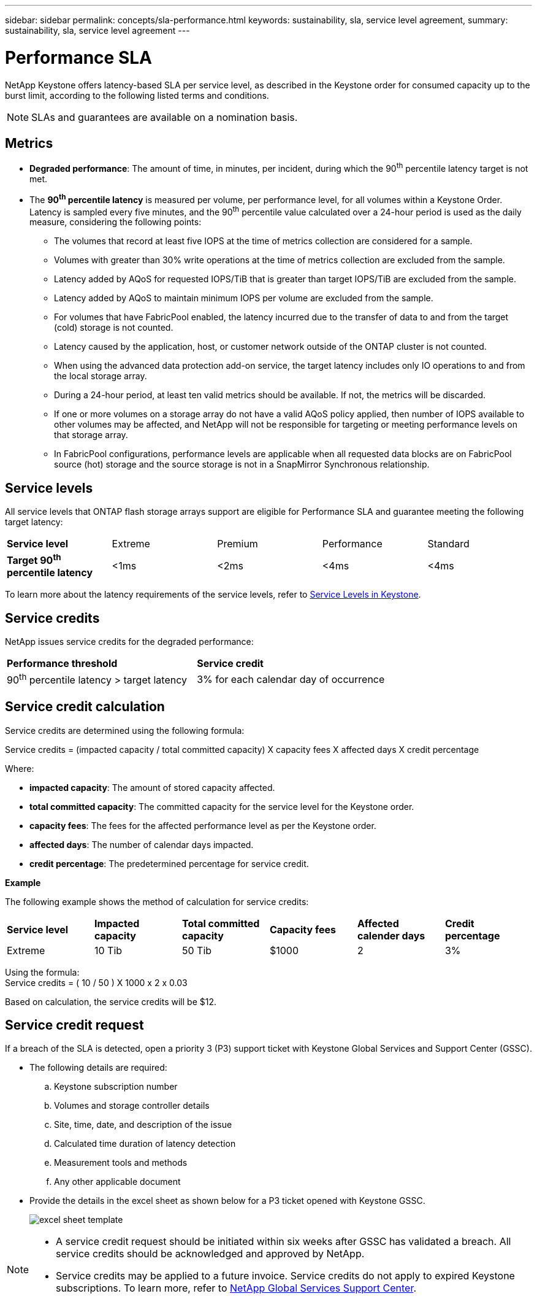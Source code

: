 ---
sidebar: sidebar
permalink: concepts/sla-performance.html
keywords: sustainability, sla, service level agreement, 
summary: sustainability, sla, service level agreement
---

= Performance SLA 
:hardbreaks:
:nofooter:
:icons: font
:linkattrs:
:imagesdir: ../media/

[.lead]
NetApp Keystone offers latency-based SLA per service level, as described in the Keystone order for consumed capacity up to the burst limit, according to the following listed terms and conditions.

NOTE: SLAs and guarantees are available on a nomination basis.

== Metrics
* *Degraded performance*: The amount of time, in minutes, per incident, during which the 90^th^ percentile latency target is not met.
* The *90^th^ percentile latency* is measured per volume, per performance level, for all volumes within a Keystone Order. Latency is sampled every five minutes, and the 90^th^ percentile value calculated over a 24-hour period is used as the daily measure, considering the following points:
** The volumes that record at least five IOPS at the time of metrics collection are considered for a sample.
** Volumes with greater than 30% write operations at the time of metrics collection are excluded from the sample.
** Latency added by AQoS for requested IOPS/TiB that is greater than target IOPS/TiB are excluded from the sample.
** Latency added by AQoS to maintain minimum IOPS per volume are excluded from the sample.
** For volumes that have FabricPool enabled, the latency incurred due to the transfer of data to and from the target (cold) storage is not counted.
** Latency caused by the application, host, or customer network outside of the ONTAP cluster is not counted.
** When using the advanced data protection add-on service, the target latency includes only IO operations to and from the local storage array.
** During a 24-hour period, at least ten valid metrics should be available. If not, the metrics will be discarded.
** If one or more volumes on a storage array do not have a valid AQoS policy applied, then number of IOPS available to other volumes may be affected, and NetApp will not be responsible for targeting or meeting performance levels on that storage array.
** In FabricPool configurations, performance levels are applicable when all requested data blocks are on FabricPool source (hot) storage and the source storage is not in a SnapMirror Synchronous relationship.


== Service levels
All service levels that ONTAP flash storage arrays support are eligible for Performance SLA and guarantee meeting the following target latency:

|===
|*Service level* | Extreme |Premium |Performance |Standard
a|
*Target 90^th^ percentile latency* |<1ms |<2ms |<4ms |<4ms
|===

To learn more about the latency requirements of the service levels, refer to link:../concepts/service-levels.html[Service Levels in Keystone].

== Service credits
NetApp issues service credits for the degraded performance:

|===
|*Performance threshold*|*Service credit*
a|90^th^ percentile latency > target latency | 3% for each calendar day of occurrence
|===

== Service credit calculation

Service credits are determined using the following formula:

Service credits = (impacted capacity / total committed capacity) X capacity fees X affected days X credit percentage

Where:

* *impacted capacity*: The amount of stored capacity affected.
* *total committed capacity*: The committed capacity for the service level for the Keystone order.
* *capacity fees*: The fees for the affected performance level as per the Keystone order.
* *affected days*: The number of calendar days impacted.
* *credit percentage*: The predetermined percentage for service credit.

*Example*

The following example shows the method of calculation for service credits:

|===
|*Service level*|*Impacted capacity*|*Total committed capacity*|*Capacity fees*|*Affected calender days*|*Credit percentage*
a|Extreme| 10 Tib | 50 Tib | $1000 | 2 | 3%
|===

Using the formula:
Service credits = ( 10 / 50 ) X 1000 x 2 x 0.03

Based on calculation, the service credits will be $12.

== Service credit request
If a breach of the SLA is detected, open a priority 3 (P3) support ticket with Keystone Global Services and Support Center (GSSC).

** The following details are required:
.. Keystone subscription number
.. Volumes and storage controller details 
.. Site, time, date, and description of the issue 
.. Calculated time duration of latency detection
.. Measurement tools and methods
.. Any other applicable document
** Provide the details in the excel sheet as shown below for a P3 ticket opened with Keystone GSSC. 
+
image:sla-breach.png[excel sheet template]

[NOTE]
====
* A service credit request should be initiated within six weeks after GSSC has validated a breach. All service credits should be acknowledged and approved by NetApp. 

* Service credits may be applied to a future invoice. Service credits do not apply to expired Keystone subscriptions. To learn more, refer to link:../concepts/gssc.html[NetApp Global Services Support Center].
====